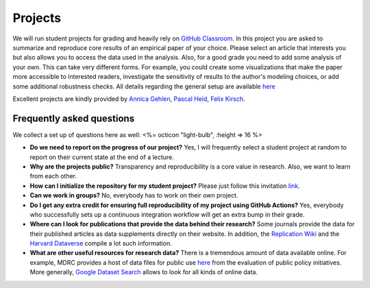 ########
Projects
########

We will run student projects for grading and heavily rely on `GitHub Classroom <https://classroom.github.com>`_. In this project you are asked to summarize and reproduce core results of an empirical paper of your choice. Please select an article that interests you but also allows you to access the data used in the analysis. Also, for a good grade you need to add some analysis of your own. This can take very different forms. For example, you could create some visualizations that make the paper more accessible to interested readers, investigate the sensitivity of results to the author's modeling choices, or add some additional robustness checks. All details regarding the general setup are available `here <https://github.com/OpenSourceEconomics/ose-template-course-project-data-science>`_

Excellent projects are kindly provided by `Annica Gehlen <https://github.com/amageh>`_, `Pascal Heid <https://github.com/Pascalheid>`_, `Felix Kirsch <https://github.com/felix0496>`_.

Frequently asked questions
--------------------------

We collect a set up of questions here as well:
<%= octicon "light-bulb", :height => 16 %>

* **Do we need to report on the progress of our project?** Yes, I will frequently select a student project at random to report on their current state at the end of a lecture.

* **Why are the projects public?** Transparency and reproducibility is a core value in research. Also, we want to learn from each other.

* **How can I initialize the repository for my student project?** Please just follow this invitation `link <https://classroom.github.com/classrooms/37739145-ose-data-science>`_.

* **Can we work in groups?** No, everybody has to work on their own project.

* **Do I get any extra credit for ensuring full reproducibility of my project using GitHub Actions?** Yes, everybody who successfully sets up a continuous integration workflow will get an extra bump in their grade.

* **Where can I look for publications that provide the data behind their research?** Some journals provide the data for their published articles as data supplements directly on their website. In addition, the `Replication Wiki <http://replication.uni-goettingen.de/wiki/index.php/Main_Page>`_  and the `Harvard Dataverse <https://dataverse.harvard.edu>`_ compile a lot such information.

* **What are other useful resources for research data?** There is a tremendous amount of data available online. For example, MDRC provides a host of data files for public use `here <https://www.mdrc.org/available-public-use-files>`_ from the evaluation of public policy initiatives. More generally, `Google Dataset Search <https://datasetsearch.research.google.com>`_ allows to look for all kinds of online data.
